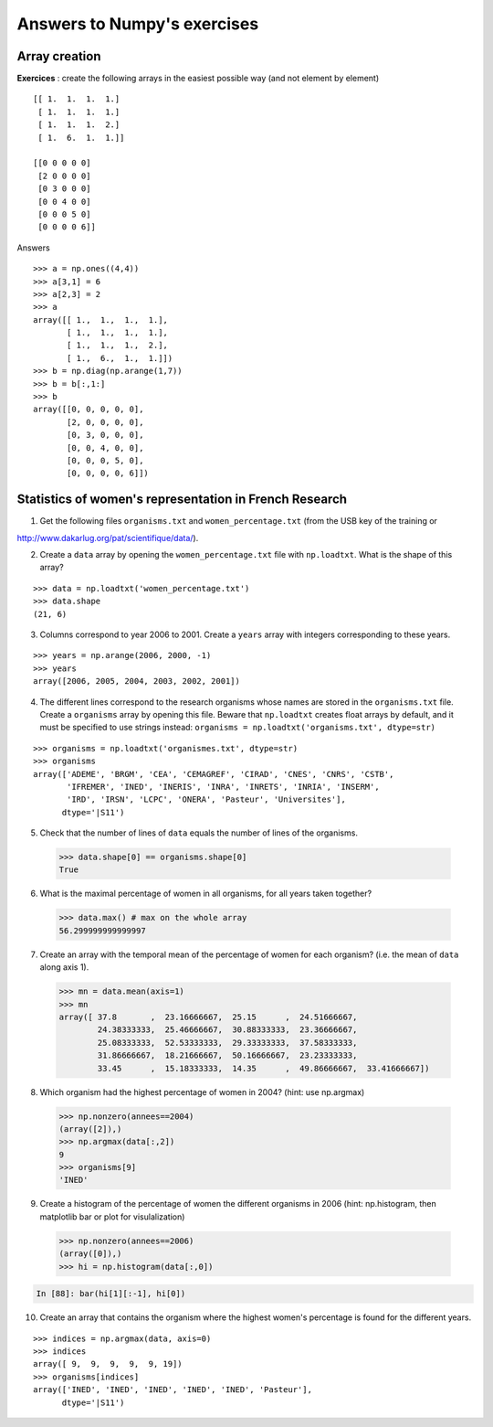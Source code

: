 
Answers to Numpy's exercises
=============================


.. _answers1:

Array creation
---------------------

**Exercices** : create the following arrays in the easiest possible way
(and not element by element) ::

    [[ 1.  1.  1.  1.]
     [ 1.  1.  1.  1.]
     [ 1.  1.  1.  2.]
     [ 1.  6.  1.  1.]]

    [[0 0 0 0 0]
     [2 0 0 0 0]
     [0 3 0 0 0]
     [0 0 4 0 0]
     [0 0 0 5 0]
     [0 0 0 0 6]]



..
   >>> import numpy as np

Answers ::

    >>> a = np.ones((4,4))
    >>> a[3,1] = 6
    >>> a[2,3] = 2
    >>> a
    array([[ 1.,  1.,  1.,  1.],
           [ 1.,  1.,  1.,  1.],
           [ 1.,  1.,  1.,  2.],
           [ 1.,  6.,  1.,  1.]])
    >>> b = np.diag(np.arange(1,7))
    >>> b = b[:,1:]
    >>> b
    array([[0, 0, 0, 0, 0],
           [2, 0, 0, 0, 0],
           [0, 3, 0, 0, 0],
           [0, 0, 4, 0, 0],
           [0, 0, 0, 5, 0],
           [0, 0, 0, 0, 6]])

.. _stat_recherche:

Statistics of women's representation in French Research
-------------------------------------------------------------------

1. Get the following files ``organisms.txt`` and ``women_percentage.txt``
   (from the USB key of the training or
http://www.dakarlug.org/pat/scientifique/data/).

2. Create a ``data`` array by opening the ``women_percentage.txt`` file
   with ``np.loadtxt``. What is the shape of this array?

::

    >>> data = np.loadtxt('women_percentage.txt')
    >>> data.shape
    (21, 6)

3. Columns correspond to year 2006 to 2001. Create a ``years`` array with
   integers corresponding to these years.

::

    >>> years = np.arange(2006, 2000, -1)
    >>> years
    array([2006, 2005, 2004, 2003, 2002, 2001])

4. The different lines correspond to the research organisms whose names
   are stored in the ``organisms.txt`` file. Create a ``organisms`` array by
   opening this file. Beware that ``np.loadtxt`` creates float arrays by
   default, and it must be specified to use strings instead: ``organisms =
   np.loadtxt('organisms.txt', dtype=str)``

::

    >>> organisms = np.loadtxt('organismes.txt', dtype=str)
    >>> organisms
    array(['ADEME', 'BRGM', 'CEA', 'CEMAGREF', 'CIRAD', 'CNES', 'CNRS', 'CSTB',
           'IFREMER', 'INED', 'INERIS', 'INRA', 'INRETS', 'INRIA', 'INSERM',
           'IRD', 'IRSN', 'LCPC', 'ONERA', 'Pasteur', 'Universites'], 
          dtype='|S11')

5. Check that the number of lines of ``data`` equals the number of lines
   of the organisms.

..

    >>> data.shape[0] == organisms.shape[0]
    True

6. What is the maximal percentage of women in all organisms, for all
   years taken together?

..

    >>> data.max() # max on the whole array
    56.299999999999997

7. Create an array with the temporal mean of the percentage of women for
   each organism? (i.e. the mean of ``data`` along axis 1).

..

    >>> mn = data.mean(axis=1)
    >>> mn
    array([ 37.8       ,  23.16666667,  25.15      ,  24.51666667,
            24.38333333,  25.46666667,  30.88333333,  23.36666667,
            25.08333333,  52.53333333,  29.33333333,  37.58333333,
            31.86666667,  18.21666667,  50.16666667,  23.23333333,
            33.45      ,  15.18333333,  14.35      ,  49.86666667,  33.41666667])


8. Which organism had the highest percentage of women in 2004? (hint:
   use np.argmax)

..

    >>> np.nonzero(annees==2004)
    (array([2]),)
    >>> np.argmax(data[:,2])
    9
    >>> organisms[9]
    'INED'





9. Create a histogram of the percentage of women the different organisms
   in 2006 (hint: np.histogram, then matplotlib bar or plot for visulalization)


.. 

    >>> np.nonzero(annees==2006)
    (array([0]),)
    >>> hi = np.histogram(data[:,0])

.. sourcecode:: ipython

    In [88]: bar(hi[1][:-1], hi[0])

.. image:: barplot.png
   :align: center

10. Create an array that contains the organism where the highest women's
    percentage is found for the different years.


::

    >>> indices = np.argmax(data, axis=0)
    >>> indices
    array([ 9,  9,  9,  9,  9, 19])
    >>> organisms[indices]
    array(['INED', 'INED', 'INED', 'INED', 'INED', 'Pasteur'], 
          dtype='|S11')



